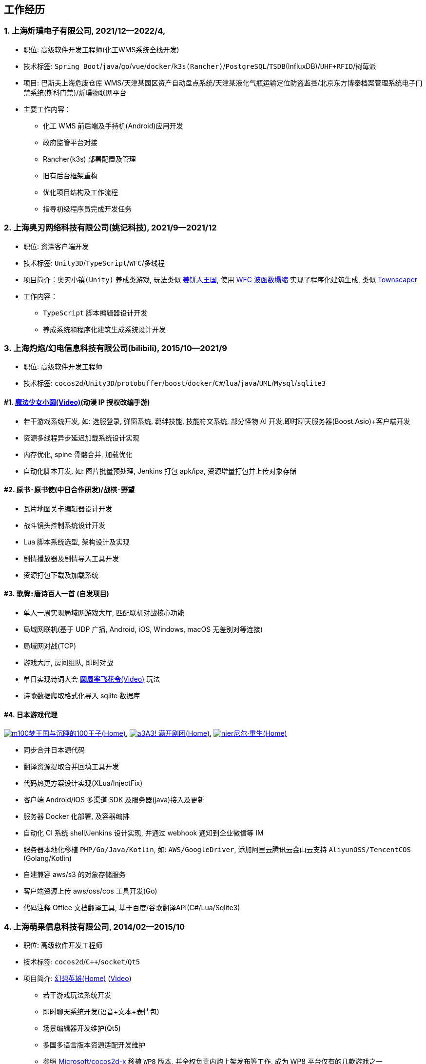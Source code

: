 
== 工作经历

=== {counter:directions}. 上海炘璞电子有限公司, 2021/12--2022/4, 
- 职位: 高级软件开发工程师(化工WMS系统全栈开发)
- 技术标签: `Spring Boot`/`java`/`go`/`vue`/`docker`/`k3s(Rancher)`/`PostgreSQL`/`TSDB`(InfluxDB)/`UHF+RFID`/`树莓派`
- 项目: 巴斯夫上海危废仓库 WMS/天津某园区资产自动盘点系统/天津某液化气瓶运输定位防盗监控/北京东方博泰档案管理系统电子门禁系统(斯科门禁)/炘璞物联网平台
- 主要工作内容：
  * 化工 WMS 前后端及手持机(Android)应用开发
  * 政府监管平台对接
  * Rancher(k3s) 部署配置及管理
  * 旧有后台框架重构
  * 优化项目结构及工作流程
  * 指导初级程序员完成开发任务


=== {counter:directions}. 上海奥刃网络科技有限公司(姚记科技), 2021/9--2021/12
- 职位: 资深客户端开发
- 技术标签: `Unity3D`/`TypeScript`/`WFC`/`多线程`
- 项目简介：`奥刃小镇(Unity)` 养成类游戏, 玩法类似 https://www.cookierun-kingdom.com/zh-Hant[姜饼人王国], 使用 https://github.com/mxgmn/WaveFunctionCollapse[WFC 波函数塌缩] 实现了程序化建筑生成, 类似 https://www.bilibili.com/video/BV1Xy4y127CB[Townscaper]
- 工作内容：
 * `TypeScript` 脚本编辑器设计开发
 * 养成系统和程序化建筑生成系统设计开发

=== {counter:directions}. 上海灼焰/幻电信息科技有限公司(bilibili), 2015/10--2021/9
- 职位: 高级软件开发工程师
- 技术标签: `cocos2d`/`Unity3D`/`protobuffer`/`boost`/`docker`/`C#`/`lua`/`java`/`UML`/`Mysql`/`sqlite3`

==== #{counter:bilibii}. https://www.bilibili.com/video/BV1ps411s7[魔法少女小圆(Video)](动漫 IP 授权改编手游)
 * 若干游戏系统开发, 如: 选服登录, 弹窗系统, 羁绊技能, 技能符文系统, 部分怪物 AI 开发,即时聊天服务器(Boost.Asio)+客户端开发
 * 资源多线程异步延迟加载系统设计实现
 * 内存优化, spine 骨骼合并, 加载优化
 * 自动化脚本开发, 如: 图片批量预处理, Jenkins 打包 apk/ipa, 资源增量打包并上传对象存储

==== #{counter:bilibii}. `原书·原书使`(中日合作研发)/`战棋·野望`
 * 瓦片地图关卡编辑器设计开发
 * 战斗镜头控制系统设计开发
 * Lua 脚本系统选型, 架构设计及实现
 * 剧情播放器及剧情导入工具开发
 * 资源打包下载及加载系统

==== #{counter:bilibii}. `歌牌:唐诗百人一首` (自发项目)
 * 单人一周实现局域网游戏大厅, 匹配联机对战核心功能 
 * 局域网联机(基于 UDP 广播, Android, iOS, Windows, macOS 无差别对等连接)
 * 局域网对战(TCP)
 * 游戏大厅, 房间组队, 即时对战
 * 单日实现诗词大会 https://www.bilibili.com/video/BV1AJ411R7w3[*圆周率飞花令*(Video)] 玩法
 * 诗歌数据爬取格式化导入 sqlite 数据库


==== #{counter:bilibii}. 日本游戏代理
https://game.bilibili.com/100p[image:img/m100.png[m100]梦王国与沉睡的100王子(Home)],
http://a3.biligame.com[image:img/a3.png[a3]A3! 满开剧团(Home)],
https://www.biligame.com/detail/?id=105030[image:img/nier.jpg[nier]尼尔·重生(Home)]

- 同步合并日本源代码
- 翻译资源提取合并回填工具开发
- 代码热更方案设计实现(XLua/InjectFix)
- 客户端 Android/iOS 多渠道 SDK 及服务器(java)接入及更新
- 服务器 Docker 化部署, 及容器编排
- 自动化 CI 系统 shell/Jenkins 设计实现, 并通过 webhook 通知到企业微信等 IM
- 服务器本地化移植 `PHP/Go/Java/Kotlin`, 如: `AWS/GoogleDriver`, 添加阿里云腾讯云金山云支持 `AliyunOSS/TencentCOS` (Golang/Kotlin)
- 自建兼容 aws/s3 的对象存储服务
- 客户端资源上传 aws/oss/cos 工具开发(Go)
- 代码注释 Office 文档翻译工具, 基于百度/谷歌翻译API(C#/Lua/Sqlite3)


=== {counter:directions}. 上海萌果信息科技有限公司, 2014/02--2015/10
- 职位: 高级软件开发工程师
- 技术标签: `cocos2d`/`C++`/`socket`/`Qt5`
- 项目简介: http://hxyx.gamed9.com[幻想英雄(Home)] (https://www.bilibili.com/video/BV1jb411e7NU[Video])
 * 若干游戏玩法系统开发
 * 即时聊天系统开发(语音+文本+表情包)
 * 场景编辑器开发维护(Qt5)
 * 多国多语言版本资源适配开发维护
 * 参照 https://github.com/Microsoft/cocos2d-x[Microsoft/cocos2d-x] 移植 `WP8` 版本,
  并全权负责内购上架发布等工作, 成为 WP8 平台仅有的几款游戏之一
 * 服务器 Android 版本移植(个人研究, 几乎可以实现任意网络手游的单机化)
 * 公司内部经验分享, 如: 不同机型适配方案, `jsb` 项目开发流程, `cocos2d` 新版引擎特性等. 
 本人先后分享了多线程异步加载和延迟加载, `WindowsPhone` 移植和上架全流程等经验.


=== {counter:directions}. 上海鑫烨网络科技有限公司, 2013/03--2014/02
- 职位: 客户端开发工程师
- 技术标签: `cocos2d`/`C++`/`socket`/`sqlite`
- 项目简介: `武侠传`/`女神降临`(cocos2d) 客户端开发维护 C++, 服务器 PHP
 * 六宫格战斗系统开发
 * iOS 版本移植
 * 内存优化(基于 cache + sqlite3)
 * 多人伪即时在线系统开发
 * 文本即时聊天系统开发


=== {counter:directions}. 喀什第二中学, 2012/07--2013/02
- 职位: 信息技术课教师
- 主要内容: 
 * 高二年级 `算法与程序设计(VB)` 选修课老师, 
 * 学生信息数据库管理(foxbase), 排课工具开发(Excel).

